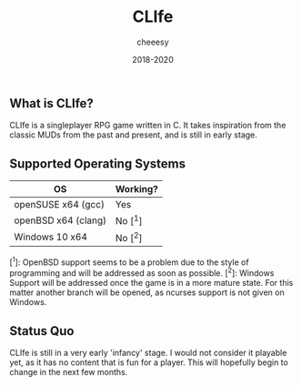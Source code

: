 #+TITLE:CLIfe
#+AUTHOR: cheeesy
#+DATE: 2018-2020

** What is CLIfe?
CLIfe is a singleplayer RPG game written in C.
It takes inspiration from the classic MUDs from the past and present, and is
still in early stage.

** Supported Operating Systems
| OS                  | Working? |
|---------------------+----------|
| openSUSE x64 (gcc)  | Yes      |
| openBSD x64 (clang) | No [^1]   |
| Windows 10 x64      | No [^2]   |

[^1]: OpenBSD support seems to be a problem due to the style of programming and
will be addressed as soon as possible.
[^2]: Windows Support will be addressed once the game is in a more mature
state. For this matter another branch will be opened, as ncurses support is
not given on Windows.

** Status Quo
CLIfe is still in a very early 'infancy' stage. I would not consider it
playable yet, as it has no content that is fun for a player. This will
hopefully begin to change in the next few months.
